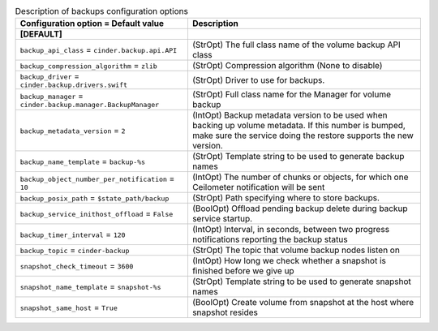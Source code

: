..
    Warning: Do not edit this file. It is automatically generated from the
    software project's code and your changes will be overwritten.

    The tool to generate this file lives in openstack-doc-tools repository.

    Please make any changes needed in the code, then run the
    autogenerate-config-doc tool from the openstack-doc-tools repository, or
    ask for help on the documentation mailing list, IRC channel or meeting.

.. _cinder-backups:

.. list-table:: Description of backups configuration options
   :header-rows: 1
   :class: config-ref-table

   * - Configuration option = Default value
     - Description
   * - **[DEFAULT]**
     -
   * - ``backup_api_class`` = ``cinder.backup.api.API``
     - (StrOpt) The full class name of the volume backup API class
   * - ``backup_compression_algorithm`` = ``zlib``
     - (StrOpt) Compression algorithm (None to disable)
   * - ``backup_driver`` = ``cinder.backup.drivers.swift``
     - (StrOpt) Driver to use for backups.
   * - ``backup_manager`` = ``cinder.backup.manager.BackupManager``
     - (StrOpt) Full class name for the Manager for volume backup
   * - ``backup_metadata_version`` = ``2``
     - (IntOpt) Backup metadata version to be used when backing up volume metadata. If this number is bumped, make sure the service doing the restore supports the new version.
   * - ``backup_name_template`` = ``backup-%s``
     - (StrOpt) Template string to be used to generate backup names
   * - ``backup_object_number_per_notification`` = ``10``
     - (IntOpt) The number of chunks or objects, for which one Ceilometer notification will be sent
   * - ``backup_posix_path`` = ``$state_path/backup``
     - (StrOpt) Path specifying where to store backups.
   * - ``backup_service_inithost_offload`` = ``False``
     - (BoolOpt) Offload pending backup delete during backup service startup.
   * - ``backup_timer_interval`` = ``120``
     - (IntOpt) Interval, in seconds, between two progress notifications reporting the backup status
   * - ``backup_topic`` = ``cinder-backup``
     - (StrOpt) The topic that volume backup nodes listen on
   * - ``snapshot_check_timeout`` = ``3600``
     - (IntOpt) How long we check whether a snapshot is finished before we give up
   * - ``snapshot_name_template`` = ``snapshot-%s``
     - (StrOpt) Template string to be used to generate snapshot names
   * - ``snapshot_same_host`` = ``True``
     - (BoolOpt) Create volume from snapshot at the host where snapshot resides
